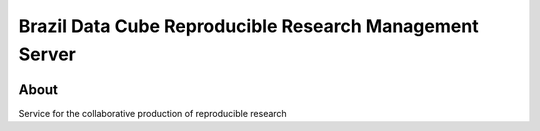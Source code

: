 ..
    This file is part of Brazil Data Cube Reproducible Research Management Server.
    Copyright (C) 2021 INPE.

    Brazil Data Cube Reproducible Research Management Server is free software; you can redistribute it and/or modify it
    under the terms of the MIT License; see LICENSE file for more details.


========================================================
Brazil Data Cube Reproducible Research Management Server
========================================================


.. image:: https://img.shields.io/badge/license-MIT-green
        :target: https://github.com//brazil-data-cube/bdcrrm-server/blob/master/LICENSE
        :alt: Software License


.. image:: https://drone.dpi.inpe.br/api/badges/brazil-data-cube/bdcrrm-server/status.svg
        :target: https://drone.dpi.inpe.br/brazil-data-cube/bdcrrm-server
        :alt: Build Status


.. image:: https://codecov.io/gh/brazil-data-cube/bdcrrm-server/branch/master/graph/badge.svg
        :target: https://codecov.io/gh/brazil-data-cube/bdcrrm-server
        :alt: Code Coverage Test


.. image:: https://readthedocs.org/projects/bdcrrm_server/badge/?version=latest
        :target: https://bdcrrm_server.readthedocs.io/en/latest/
        :alt: Documentation Status


.. image:: https://img.shields.io/badge/lifecycle-maturing-blue.svg
        :target: https://www.tidyverse.org/lifecycle/#maturing
        :alt: Software Life Cycle


.. image:: https://img.shields.io/github/tag/brazil-data-cube/bdcrrm-server.svg
        :target: https://github.com/brazil-data-cube/bdcrrm-server/releases
        :alt: Release


.. image:: https://img.shields.io/pypi/v/bdcrrm_server
        :target: https://pypi.org/project/bdcrrm_server/
        :alt: Python Package Index


.. image:: https://img.shields.io/discord/689541907621085198?logo=discord&logoColor=ffffff&color=7389D8
        :target: https://discord.com/channels/689541907621085198#
        :alt: Join us at Discord


About
=====


Service for the collaborative production of reproducible research